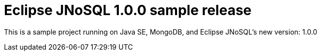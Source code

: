 = Eclipse JNoSQL 1.0.0 sample release

This is a sample project running on Java SE, MongoDB, and Eclipse JNoSQL's new version: 1.0.0
